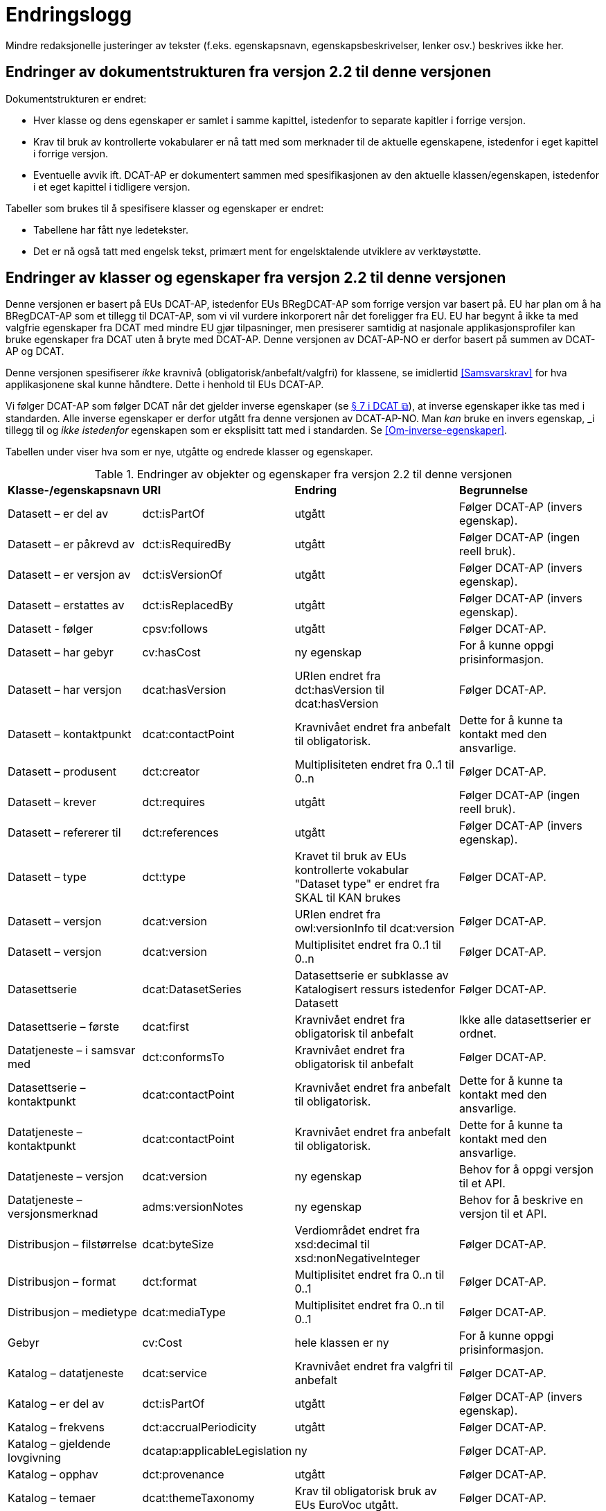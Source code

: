 = Endringslogg [[Endringslogg]]

Mindre redaksjonelle justeringer av tekster (f.eks. egenskapsnavn, egenskapsbeskrivelser, lenker osv.) beskrives ikke her.

== Endringer av dokumentstrukturen fra versjon 2.2 til denne versjonen 

Dokumentstrukturen er endret:

* Hver klasse og dens egenskaper er samlet i samme kapittel, istedenfor to separate kapitler i forrige versjon.
* Krav til bruk av kontrollerte vokabularer er nå tatt med som merknader til de aktuelle egenskapene, istedenfor i eget kapittel i forrige versjon. 
* Eventuelle avvik ift. DCAT-AP er dokumentert sammen med spesifikasjonen av den aktuelle klassen/egenskapen, istedenfor i et eget kapittel i tidligere versjon. 

Tabeller som brukes til å spesifisere klasser og egenskaper er endret:

* Tabellene har fått nye ledetekster.
* Det er nå også tatt med engelsk tekst, primært ment for engelsktalende utviklere av verktøystøtte. 

== Endringer av klasser og egenskaper fra versjon 2.2 til denne versjonen

Denne versjonen er basert på EUs DCAT-AP, istedenfor EUs BRegDCAT-AP som forrige versjon var basert på. EU har plan om å ha BRegDCAT-AP som et tillegg til DCAT-AP, som vi vil vurdere inkorporert når det foreligger fra EU.  EU har begynt å ikke ta med valgfrie egenskaper fra DCAT med mindre EU gjør tilpasninger, men presiserer samtidig at nasjonale applikasjonsprofiler kan bruke egenskaper fra DCAT uten å bryte med DCAT-AP. Denne versjonen av DCAT-AP-NO er derfor basert på summen av DCAT-AP og DCAT.  

Denne versjonen spesifiserer _ikke_ kravnivå (obligatorisk/anbefalt/valgfri) for klassene, se imidlertid <<Samsvarskrav>> for hva applikasjonene skal kunne håndtere. Dette i henhold til EUs DCAT-AP. 

Vi følger DCAT-AP som følger DCAT når det gjelder inverse egenskaper (se https://www.w3.org/TR/vocab-dcat-3/#inverse-properties[§ 7 i DCAT &#x29C9;, window="_blank", role="ext-link"]), at inverse egenskaper ikke tas med i standarden. Alle inverse egenskaper er derfor utgått fra denne versjonen av DCAT-AP-NO. Man __kan__ bruke en invers egenskap, _i tillegg til_ og _ikke istedenfor_ egenskapen som er eksplisitt tatt med i standarden. Se <<Om-inverse-egenskaper>>.

Tabellen under viser hva som er nye, utgåtte og endrede klasser og egenskaper. 

.Endringer av objekter og egenskaper fra versjon 2.2 til denne versjonen
[cols="15,15,35,35"]
|===
|*Klasse-/egenskapsnavn* |*URI* |*Endring* |*Begrunnelse*
| Datasett – er del av | dct:isPartOf | utgått | Følger DCAT-AP (invers egenskap). 
| Datasett – er påkrevd av | dct:isRequiredBy | utgått | Følger DCAT-AP (ingen reell bruk).
| Datasett – er versjon av | dct:isVersionOf | utgått | Følger DCAT-AP (invers egenskap).
| Datasett – erstattes av | dct:isReplacedBy | utgått | Følger DCAT-AP (invers egenskap).
| Datasett - følger | cpsv:follows | utgått | Følger DCAT-AP. 
| Datasett – har gebyr | cv:hasCost | ny egenskap | For å kunne oppgi prisinformasjon. 
| Datasett – har versjon | dcat:hasVersion | URIen endret fra dct:hasVersion til dcat:hasVersion | Følger DCAT-AP. 
| Datasett – kontaktpunkt | dcat:contactPoint | Kravnivået endret fra anbefalt til obligatorisk. | Dette for å kunne ta kontakt med den ansvarlige. 
| Datasett – produsent | dct:creator | Multiplisiteten endret fra 0..1 til 0..n | Følger DCAT-AP. 
| Datasett – krever | dct:requires | utgått | Følger DCAT-AP (ingen reell bruk).
| Datasett – refererer til | dct:references | utgått | Følger DCAT-AP (invers egenskap).
| Datasett – type | dct:type | Kravet til bruk av EUs kontrollerte vokabular "Dataset type" er endret fra SKAL til KAN brukes | Følger DCAT-AP.
| Datasett – versjon | dcat:version | URIen endret fra owl:versionInfo til dcat:version | Følger DCAT-AP.
| Datasett – versjon | dcat:version | Multiplisitet endret fra 0..1 til 0..n | Følger DCAT-AP.
|  Datasettserie | dcat:DatasetSeries | Datasettserie er subklasse av Katalogisert ressurs istedenfor Datasett | Følger DCAT-AP. 
| Datasettserie – første |dcat:first | Kravnivået endret fra obligatorisk til anbefalt | Ikke alle datasettserier er ordnet.
| Datatjeneste – i samsvar med | dct:conformsTo | Kravnivået endret fra obligatorisk til anbefalt | Følger DCAT-AP. 
| Datasettserie – kontaktpunkt | dcat:contactPoint | Kravnivået endret fra anbefalt til obligatorisk. | Dette for å kunne ta kontakt med den ansvarlige.
| Datatjeneste – kontaktpunkt | dcat:contactPoint | Kravnivået endret fra anbefalt til obligatorisk. | Dette for å kunne ta kontakt med den ansvarlige. 
| Datatjeneste – versjon | dcat:version | ny egenskap | Behov for å oppgi versjon til et API.
| Datatjeneste – versjonsmerknad | adms:versionNotes | ny egenskap | Behov for å beskrive en versjon til et API. 
| Distribusjon – filstørrelse | dcat:byteSize | Verdiområdet endret fra xsd:decimal til  xsd:nonNegativeInteger | Følger DCAT-AP.
| Distribusjon – format | dct:format | Multiplisitet endret fra 0..n til 0..1 | Følger DCAT-AP.
| Distribusjon – medietype | dcat:mediaType | Multiplisitet endret fra 0..n til 0..1 | Følger DCAT-AP.
| Gebyr | cv:Cost | hele klassen er ny | For å kunne oppgi prisinformasjon. 
| Katalog – datatjeneste | dcat:service | Kravnivået endret fra valgfri til anbefalt | Følger DCAT-AP. 
| Katalog – er del av | dct:isPartOf | utgått | Følger DCAT-AP (invers egenskap).  
| Katalog – frekvens | dct:accrualPeriodicity | utgått | Følger DCAT-AP.
| Katalog – gjeldende lovgivning | dcatap:applicableLegislation | ny | Følger DCAT-AP.
| Katalog – opphav | dct:provenance | utgått | Følger DCAT-AP. 
| Katalog – temaer | dcat:themeTaxonomy | Krav til obligatorisk bruk av EUs EuroVoc utgått. | Følger DCAT-AP.
| Katalog – tidsrom | dct:temporal | ny | Følger DCAT-AP. 
| Katalogpost – i samsvar med | dct:conformsTo| Multiplisitet endret fra 0..1 til 0..n | Følger DCAT-AP. 
| Kreditering | prov:Attribution | ny - eksplisitt spesifisert | Følger DCAT-AP.
| Lokasjon – geometri | locn:geometry | Verdiområdet endret fra rdfs:Literal til locn:Geometry | Følger DCAT-AP. 
| Offentlig organisasjon | cv:PublicOrganisation | utgått | Følger DCAT-AP. 
| Offentlig tjeneste | cpsv:PublicService | utgått | Følger DCAT-AP. 
| Regel | cpsv:Rule | utgått | Følger DCAT-AP. 
| Regulativ ressurs – type | dct:type | Kravnivå endret fra obligatorisk til anbefalt | Samkjører med CPSV-AP-NO.
| Regulativ ressurs – språk | dct:language | ny egenskap | For å kunne oppgi språk ressursen er tilgjengelig på. 
| Regulativ ressurs – tittel | dct:title | ny egenskap | For å kunne oppgi tittel til ressursen. 
| Standard – har versjonsnummer | dcat:version | URIen endret fra owl:versionInfo til dcat:version | Følger DCAT-AP.  
|===
 
